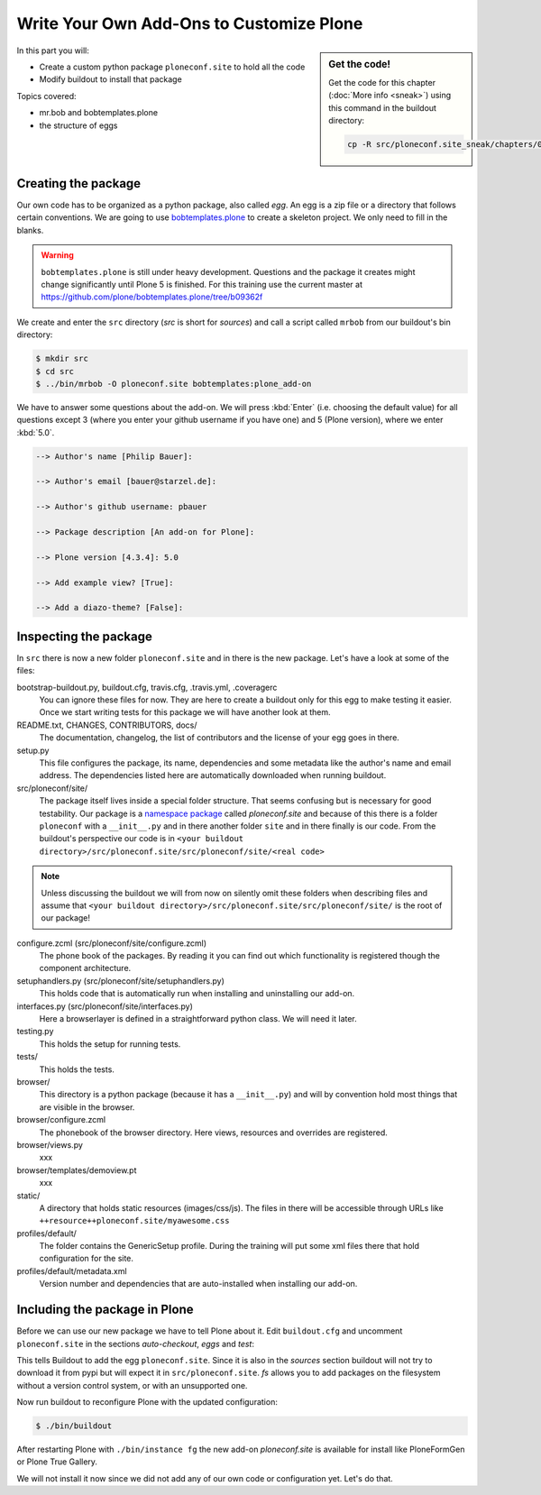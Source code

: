 .. _eggs1-label:

Write Your Own Add-Ons to Customize Plone
=========================================

.. sidebar:: Get the code!

    Get the code for this chapter (:doc:`More info <sneak>`) using this command in the buildout directory:

    .. code-block:: bash

        cp -R src/ploneconf.site_sneak/chapters/01_eggs1_p5/ src/ploneconf.site

.. _eggs1-create-label:


In this part you will:

* Create a custom python package ``ploneconf.site`` to hold all the code
* Modify buildout to install that package


Topics covered:

* mr.bob and bobtemplates.plone
* the structure of eggs


Creating the package
--------------------

Our own code has to be organized as a python package, also called *egg*. An egg is a zip file or a directory that follows certain conventions. We are going to use `bobtemplates.plone <https://pypi.python.org/pypi/bobtemplates.plone>`_ to create a skeleton project. We only need to fill in the blanks.

.. warning::

    ``bobtemplates.plone`` is still under heavy development. Questions and the package it creates might change significantly until Plone 5 is finished. For this training use the current master at https://github.com/plone/bobtemplates.plone/tree/b09362f

We create and enter the ``src`` directory (*src* is short for *sources*) and call a script called ``mrbob`` from our buildout's bin directory:

.. code-block:: bash

    $ mkdir src
    $ cd src
    $ ../bin/mrbob -O ploneconf.site bobtemplates:plone_add-on

We have to answer some questions about the add-on. We will press :kbd:`Enter` (i.e. choosing the default value) for all questions except 3 (where you enter your github username if you have one) and 5 (Plone version), where we enter :kbd:`5.0`.

..  code-block:: bash

    --> Author's name [Philip Bauer]:

    --> Author's email [bauer@starzel.de]:

    --> Author's github username: pbauer

    --> Package description [An add-on for Plone]:

    --> Plone version [4.3.4]: 5.0

    --> Add example view? [True]:

    --> Add a diazo-theme? [False]:

.. only:: not presentation

    If this is your first egg, this is a very special moment. We are going to create the egg with a script that generates a lot of necessary files. They all are necessary, but sometimes in a subtle way. It takes a while to understand their full meaning. Only last year I learned and understood why I should have a ``manifest.in`` file. You can get along without one, but trust me, you get along better with a proper manifest file.


.. _eggs1-inspect-label:

Inspecting the package
----------------------

In ``src`` there is now a new folder ``ploneconf.site`` and in there is the new package. Let's have a look at some of the files:

bootstrap-buildout.py, buildout.cfg, travis.cfg, .travis.yml, .coveragerc
    You can ignore these files for now. They are here to create a buildout only for this egg to make testing it easier. Once we start writing tests for this package we will have another look at them.

README.txt, CHANGES, CONTRIBUTORS, docs/
    The documentation, changelog, the list of contributors and the license of your egg goes in there.

setup.py
    This file configures the package, its name, dependencies and some metadata like the author's name and email address. The dependencies listed here are automatically downloaded when running buildout.

src/ploneconf/site/
    The package itself lives inside a special folder structure. That seems confusing but is necessary for good testability. Our package is a `namespace package <https://www.python.org/dev/peps/pep-0420/>`_ called *ploneconf.site* and because of this there is a folder ``ploneconf`` with a ``__init__.py`` and in there another folder ``site`` and in there finally is our code.
    From the buildout's perspective our code is in ``<your buildout directory>/src/ploneconf.site/src/ploneconf/site/<real code>``


.. note::

    Unless discussing the buildout we will from now on silently omit these folders when describing files and assume that ``<your buildout directory>/src/ploneconf.site/src/ploneconf/site/`` is the root of our package!


configure.zcml (src/ploneconf/site/configure.zcml)
    The phone book of the packages. By reading it you can find out which functionality is registered though the component architecture.

setuphandlers.py (src/ploneconf/site/setuphandlers.py)
    This holds code that is automatically run when installing and uninstalling our add-on.

interfaces.py (src/ploneconf/site/interfaces.py)
    Here a browserlayer is defined in a straightforward python class. We will need it later.

testing.py
    This holds the setup for running tests.

tests/
    This holds the tests.

browser/
    This directory is a python package (because it has a ``__init__.py``) and will by convention hold most things that are visible in the browser.

browser/configure.zcml
    The phonebook of the browser directory. Here views, resources and overrides are registered.

browser/views.py
    xxx

browser/templates/demoview.pt
    xxx

static/
    A directory that holds static resources (images/css/js). The files in there will be accessible through URLs like ``++resource++ploneconf.site/myawesome.css``

profiles/default/
    The folder contains the GenericSetup profile. During the training will put some xml files there that hold configuration for the site.

profiles/default/metadata.xml
    Version number and dependencies that are auto-installed when installing our add-on.

..    profiles/uninstall/
      This folder holds another GenericSetup profile. The steps in there are executed on uninstalling.


.. _eggs1-include-label:

Including the package in Plone
------------------------------

Before we can use our new package we have to tell Plone about it. Edit ``buildout.cfg`` and uncomment ``ploneconf.site`` in the sections `auto-checkout`, `eggs` and `test`:

.. code-block:: cfg
    :emphasize-lines: 6, 33, 41

    auto-checkout +=
        Products.PloneFormGen
        bobtemplates.plone
        ploneconf.site_sneak
    #    starzel.votable_behavior
        ploneconf.site

    parts =
        checkversions
        codeintel
        instance
        mrbob
        packages
        robot
        test
        zopepy

    eggs =
        Plone
        Pillow

    # development tools
        z3c.jbot
        plone.api
        plone.reload
        Products.PDBDebugMode
        plone.app.debugtoolbar

    # TTW Forms (based on Archetypes)
        Products.PloneFormGen

    # The add-on we develop in the training
        ploneconf.site

    # Voting on content
    #    starzel.votable_behavior

    zcml =

    test-eggs +=
        ploneconf.site [test]

This tells Buildout to add the egg ``ploneconf.site``. Since it is also in the `sources` section buildout will not try to download it from pypi but will expect it in ``src/ploneconf.site``. *fs* allows you to add packages on the filesystem without a version control system, or with an unsupported one.

Now run buildout to reconfigure Plone with the updated configuration:

.. code-block:: bash

    $ ./bin/buildout

After restarting Plone with ``./bin/instance fg`` the new add-on `ploneconf.site` is available for install like PloneFormGen or Plone True Gallery.

We will not install it now since we did not add any of our own code or configuration yet. Let's do that.
